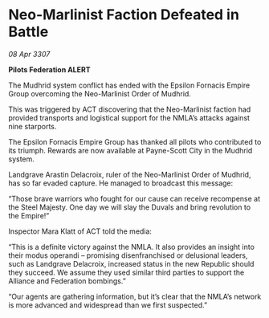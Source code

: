 * Neo-Marlinist Faction Defeated in Battle

/08 Apr 3307/

*Pilots Federation ALERT* 

The Mudhrid system conflict has ended with the Epsilon Fornacis Empire Group overcoming the Neo-Marlinist Order of Mudhrid. 

This was triggered by ACT discovering that the Neo-Marlinist faction had provided transports and logistical support for the NMLA’s attacks against nine starports. 

The Epsilon Fornacis Empire Group has thanked all pilots who contributed to its triumph. Rewards are now available at Payne-Scott City in the Mudhrid system. 

Landgrave Arastin Delacroix, ruler of the Neo-Marlinist Order of Mudhrid, has so far evaded capture. He managed to broadcast this message: 

“Those brave warriors who fought for our cause can receive recompense at the Steel Majesty. One day we will slay the Duvals and bring revolution to the Empire!” 

Inspector Mara Klatt of ACT told the media: 

“This is a definite victory against the NMLA. It also provides an insight into their modus operandi – promising disenfranchised or delusional leaders, such as Landgrave Delacroix, increased status in the new Republic should they succeed. We assume they used similar third parties to support the Alliance and Federation bombings.” 

“Our agents are gathering information, but it’s clear that the NMLA’s network is more advanced and widespread than we first suspected.”